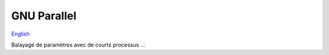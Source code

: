 GNU Parallel
============

`English <../en/gnu_parallel.html>`_

Balayage de paramètres avec de courts processus ...
